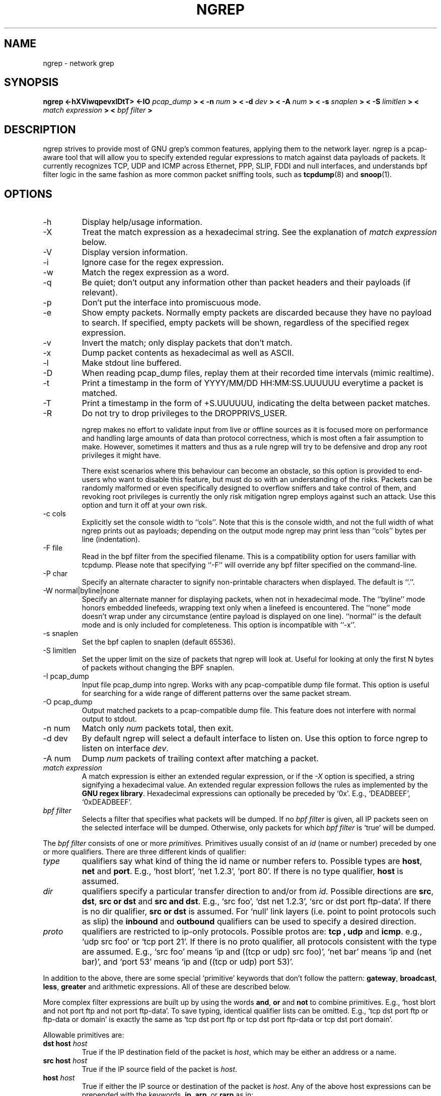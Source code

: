 .\" $Id$
.\"
.\" All content, except portions of the bpf filter explanation, are:
.\"
.\" Copyright (c) 2001  Jordan Ritter <jpr5@darkridge.com>
.\"
.\" Please refer to the LICENSE file for more information.

.TH NGREP 8 "February 2004" *nux "User Manuals"

.SH NAME

ngrep \- network grep

.SH SYNOPSIS

.B ngrep <-hXViwqpevxlDtT> <-IO
.I pcap_dump
.B > < -n
.I num
.B > < -d
.I dev
.B > < -A
.I num
.B > < -s
.I snaplen
.B > < -S
.I limitlen
.B > <
.I match expression
.B > <
.I bpf filter
.B >

.SH DESCRIPTION

ngrep strives to provide most of GNU grep's common features, applying
them to the network layer.  ngrep is a pcap-aware tool that will allow
you to specify extended regular expressions to match against data
payloads of packets.  It currently recognizes TCP, UDP and ICMP across
Ethernet, PPP, SLIP, FDDI and null interfaces, and understands bpf
filter logic in the same fashion as more common packet sniffing tools,
such as
.BR tcpdump (8)
and
.BR snoop (1).


.SH OPTIONS
.IP -h
Display help/usage information.

.IP -X
Treat the match expression as a hexadecimal string.  See the
explanation of \fImatch expression\fP below.

.IP -V
Display version information.

.IP -i
Ignore case for the regex expression.

.IP -w
Match the regex expression as a word.

.IP -q
Be quiet; don't output any information other than packet headers and
their payloads (if relevant).

.IP -p
Don't put the interface into promiscuous mode.

.IP -e
Show empty packets.  Normally empty packets are discarded because they
have no payload to search.  If specified, empty packets will be shown,
regardless of the specified regex expression.

.IP -v
Invert the match; only display packets that don't match.

.IP -x
Dump packet contents as hexadecimal as well as ASCII.

.IP -l
Make stdout line buffered.

.IP -D
When reading pcap_dump files, replay them at their recorded time
intervals (mimic realtime).

.IP -t
Print a timestamp in the form of YYYY/MM/DD HH:MM:SS.UUUUUU everytime
a packet is matched.

.IP -T
Print a timestamp in the form of +S.UUUUUU, indicating the delta
between packet matches.

.IP -R
Do not try to drop privileges to the DROPPRIVS_USER.

ngrep makes no effort to validate input from live or offline sources
as it is focused more on performance and handling large amounts of
data than protocol correctness, which is most often a fair assumption
to make.  However, sometimes it matters and thus as a rule ngrep will
try to be defensive and drop any root privileges it might have.

There exist scenarios where this behaviour can become an obstacle, so
this option is provided to end-users who want to disable this feature,
but must do so with an understanding of the risks.  Packets can be
randomly malformed or even specifically designed to overflow sniffers
and take control of them, and revoking root privileges is currently
the only risk mitigation ngrep employs against such an attack.  Use
this option and turn it off at your own risk.

.IP "-c cols"
Explicitly set the console width to ``cols''.  Note that this is the
console width, and not the full width of what ngrep prints out as
payloads; depending on the output mode ngrep may print less than
``cols'' bytes per line (indentation).

.IP "-F file"
Read in the bpf filter from the specified filename.  This is a
compatibility option for users familiar with tcpdump.  Please note
that specifying ``-F'' will override any bpf filter specified on the
command-line.

.IP "-P char"
Specify an alternate character to signify non-printable characters
when displayed.  The default is ``.''.

.IP "-W normal|byline|none"
Specify an alternate manner for displaying packets, when not in
hexadecimal mode.  The ``byline'' mode honors embedded linefeeds,
wrapping text only when a linefeed is encountered.  The ``none'' mode
doesn't wrap under any circumstance (entire payload is displayed on
one line).  ``normal'' is the default mode and is only included for
completeness.  This option is incompatible with ``-x''.

.IP "-s snaplen"
Set the bpf caplen to snaplen (default 65536).

.IP "-S limitlen"
Set the upper limit on the size of packets that ngrep will look at.
Useful for looking at only the first N bytes of packets without
changing the BPF snaplen.

.IP "-I pcap_dump"
Input file pcap_dump into ngrep.  Works with any pcap-compatible dump
file format.  This option is useful for searching for a wide range of
different patterns over the same packet stream.

.IP "-O pcap_dump"
Output matched packets to a pcap-compatible dump file.  This feature
does not interfere with normal output to stdout.

.IP "-n num"
Match only
.I \fInum\fP
packets total, then exit.

.IP "-d dev"
By default ngrep will select a default interface to listen on.  Use
this option to force ngrep to listen on interface \fIdev\fP.

.IP "-A num"
Dump \fInum\fP packets of trailing context after matching a packet.

.IP "\fI match expression\fP"
A match expression is either an extended regular expression, or if the
\fI-X\fP option is specified, a string signifying a hexadecimal value.
An extended regular expression follows the rules as implemented by the
.B GNU regex
.BR library .
Hexadecimal expressions can optionally be preceded by `0x'.  E.g.,
`DEADBEEF', `0xDEADBEEF'.

.IP "\fI bpf filter\fP"
Selects a filter that specifies what packets will be dumped.  If no
\fIbpf filter\fP is given, all IP packets seen on the selected
interface will be dumped.  Otherwise, only packets for which \fIbpf
filter\fP is `true' will be dumped.
.LP
The \fIbpf filter\fP consists of one or more
.I primitives.
Primitives usually consist of an
.I id
(name or number) preceded by one or more qualifiers.  There are three
different kinds of qualifier:
.IP \fItype\fP
qualifiers say what kind of thing the id name or number refers to.
Possible types are
.BR host ,
.B net
and
.BR port .
E.g., `host blort', `net 1.2.3', `port 80'.  If there is no type
qualifier,
.B host
is assumed.
.IP \fIdir\fP
qualifiers specify a particular transfer direction to and/or from
.I id.
Possible directions are
.BR src ,
.BR dst ,
.B "src or dst"
and
.B "src and"
.BR dst .
E.g., `src foo', `dst net 1.2.3', `src or dst port ftp-data'.  If
there is no dir qualifier,
.B "src or dst"
is assumed.
For `null' link layers (i.e. point to point protocols such as slip) the
.B inbound
and
.B outbound
qualifiers can be used to specify a desired direction.
.IP \fIproto\fP
qualifiers are restricted to ip-only protocols.  Possible protos are:
.B tcp ,
.B udp
and
.BR icmp .
e.g., `udp src foo' or `tcp port 21'.  If there is no proto qualifier,
all protocols consistent with the type are assumed.  E.g., `src foo'
means `ip and ((tcp or udp) src foo)', `net bar' means `ip and (net
bar)', and `port 53' means `ip and ((tcp or udp) port 53)'.
.LP
In addition to the above, there are some special `primitive' keywords
that don't follow the pattern:
.BR gateway ,
.BR broadcast ,
.BR less ,
.B greater
and arithmetic expressions.  All of these are described below.
.LP
More complex filter expressions are built up by using the words
.BR and ,
.B or
and
.B not
to combine primitives.  E.g., `host blort and not port ftp and not
port ftp-data'.  To save typing, identical qualifier lists can be
omitted.  E.g., `tcp dst port ftp or ftp-data or domain' is exactly
the same as `tcp dst port ftp or tcp dst port ftp-data or tcp dst port
domain'.
.LP
Allowable primitives are:

.IP "\fBdst host \fIhost\fR"
True if the IP destination field of the packet is \fIhost\fP,
which may be either an address or a name.

.IP "\fBsrc host \fIhost\fR"
True if the IP source field of the packet is \fIhost\fP.

.IP "\fBhost \fIhost\fP"
True if either the IP source or destination of the packet is \fIhost\fP.
Any of the above host expressions can be prepended with the keywords,
\fBip\fP, \fBarp\fP, or \fBrarp\fP as in:
.in +.5i
.nf
\fBip host \fIhost\fR
.fi
.in -.5i
which is equivalent to:
.in +.5i


.IP "\fBether dst \fIehost\fP"
True if the ethernet destination address is \fIehost\fP.  \fIEhost\fP
may be either a name from /etc/ethers or a number (see
.IR ethers (3N)
for numeric format).
.IP "\fBether src \fIehost\fP"
True if the ethernet source address is \fIehost\fP.
.IP "\fBether host \fIehost\fP"
True if either the ethernet source or destination address is \fIehost\fP.

.IP "\fBgateway\fP \fIhost\fP"
True if the packet used \fIhost\fP as a gateway.  I.e., the ethernet
source or destination address was \fIhost\fP but neither the IP source
nor the IP destination was \fIhost\fP.  \fIHost\fP must be a name and
must be found in both /etc/hosts and /etc/ethers.  (An equivalent
expression is
.in +.5i
.nf
\fBether host \fIehost \fBand not host \fIhost\fR
.fi
.in -.5i
which can be used with either names or numbers for \fIhost / ehost\fP.)

.IP "\fBdst net \fInet\fR"
True if the IP destination address of the packet has a network
number of \fInet\fP. \fINet\fP may be either a name from /etc/networks
or a network number (see \fInetworks(4)\fP for details).

.IP "\fBsrc net \fInet\fR"
True if the IP source address of the packet has a network
number of \fInet\fP.

.IP "\fBnet \fInet\fR"
True if either the IP source or destination address of the packet has a network
number of \fInet\fP.

.IP "\fBnet \fInet\fR \fBmask \fImask\fR"
True if the IP address matches \fInet\fR with the specific netmask.
May be qualified with \fBsrc\fR or \fBdst\fR.

.IP "\fBnet \fInet\fR/\fIlen\fR"
True if the IP address matches \fInet\fR a netmask \fIlen\fR bits wide.
May be qualified with \fBsrc\fR or \fBdst\fR.

.IP "\fBdst port \fIport\fR"
True if the packet is ip/tcp or ip/udp and has a
destination port value of \fIport\fP.
The \fIport\fP can be a number or a name used in /etc/services (see
.IR tcp (4P)
and
.IR udp (4P)).
If a name is used, both the port
number and protocol are checked.  If a number or ambiguous name is used,
only the port number is checked (e.g., \fBdst port 513\fR will print both
tcp/login traffic and udp/who traffic, and \fBport domain\fR will print
both tcp/domain and udp/domain traffic).

.IP "\fBsrc port \fIport\fR"
True if the packet has a source port value of \fIport\fP.

.IP "\fBport \fIport\fR"
True if either the source or destination port of the packet is \fIport\fP.
Any of the above port expressions can be prepended with the keywords,
\fBtcp\fP or \fBudp\fP, as in:
.in +.5i
.nf
\fBtcp src port \fIport\fR
.fi
.in -.5i
which matches only tcp packets whose source port is \fIport\fP.

.IP "\fBless \fIlength\fR"
True if the packet has a length less than or equal to \fIlength\fP.
This is equivalent to:
.in +.5i
.nf
\fBlen <= \fIlength\fP.
.fi
.in -.5i

.IP "\fBgreater \fIlength\fR"
True if the packet has a length greater than or equal to \fIlength\fP.
This is equivalent to:
.in +.5i
.nf
\fBlen >= \fIlength\fP.
.fi
.in -.5i

.IP "\fBip proto \fIprotocol\fR"
True if the packet is an ip packet (see
.IR ip (4P))
of protocol type \fIprotocol\fP.  \fIProtocol\fP can be a number or
one of the names \fItcp\fP, \fIudp\fP or \fIicmp\fP.  Note that the
identifiers \fItcp\fP and \fIudp\fP are also keywords and must be
escaped via backslash (\\), which is \\\\ in the C-shell.

.IP "\fBip broadcast\fR"
True if the packet is an IP broadcast packet.  It checks for both
the all-zeroes and all-ones broadcast conventions, and looks up
the local subnet mask.

.IP "\fBip multicast\fR"
True if the packet is an IP multicast packet.

.IP "\fBip\fR"
Abbreviation for:
.in +.5i
.nf
\fBether proto ip\fR
.fi
.IP  "\fBtcp\fR, \fBudp\fR, \fBicmp\fR"
Abbreviations for:
.in +.5i
.nf
\fBip proto \fIp\fR
.fi
.in -.5i
where \fIp\fR is one of the above protocols.
.IP  "\fIexpr relop expr\fR"
True if the relation holds, where \fIrelop\fR is one of >, <, >=, <=, =, !=,
and \fIexpr\fR is an arithmetic expression composed of integer constants
(expressed in standard C syntax), the normal binary operators
[+, -, *, /, &, |], a length operator, and special packet data accessors.
To access
data inside the packet, use the following syntax:
.in +.5i
.nf
\fIproto\fB [ \fIexpr\fB : \fIsize\fB ]\fR
.fi
.in -.5i
\fIProto\fR is one of \fBip, tcp, udp \fRor \fBicmp\fR, and
indicates the protocol layer for the index operation.  The byte
offset, relative to the indicated protocol layer, is given by
\fIexpr\fR.  \fISize\fR is optional and indicates the number of bytes
in the field of interest; it can be either one, two, or four, and
defaults to one.  The length operator, indicated by the keyword
\fBlen\fP, gives the length of the packet.

For example, `\fBether[0] & 1 != 0\fP' catches all multicast traffic.
The expression `\fBip[0] & 0xf != 5\fP'
catches all IP packets with options. The expression
`\fBip[6:2] & 0x1fff = 0\fP'
catches only unfragmented datagrams and frag zero of fragmented datagrams.
This check is implicitly applied to the \fBtcp\fP and \fBudp\fP
index operations.
For instance, \fBtcp[0]\fP always means the first
byte of the TCP \fIheader\fP, and never means the first byte of an
intervening fragment.
.LP
Primitives may be combined using:
.IP
A parenthesized group of primitives and operators
(parentheses are special to the Shell and must be escaped).
.IP
Negation (`\fB!\fP' or `\fBnot\fP').
.IP
Concatenation (`\fB&&\fP' or `\fBand\fP').
.IP
Alternation (`\fB||\fP' or `\fBor\fP').
.LP
Negation has highest precedence.
Alternation and concatenation have equal precedence and associate
left to right.  Note that explicit \fBand\fR tokens, not juxtaposition,
are now required for concatenation.
.LP
If an identifier is given without a keyword, the most recent keyword
is assumed.
For example,
.in +.5i
.nf
\fBnot host vs and ace\fR
.fi
.in -.5i
is short for
.in +.5i
.nf
\fBnot host vs and host ace\fR
.fi
.in -.5i
which should not be confused with
.in +.5i
.nf
\fBnot ( host vs or ace )\fR
.fi
.in -.5i
.LP
Expression arguments can be passed to ngrep as either a single
argument or as multiple arguments, whichever is more convenient.
Generally, if the expression contains Shell metacharacters, it is
easier to pass it as a single, quoted argument.  Multiple arguments
are concatenated with spaces before being parsed.



.SH DIAGNOSTICS

Errors from
.B ngrep, libpcap,
and the
.B GNU regex library
are all output to stderr.

.SH AUTHOR

Written by Jordan Ritter <jpr5@darkridge.com>.

.SH REPORTING BUGS

Send bug reports to the author.

.SH NOTES

ALL YOUR BASE ARE BELONG TO US.
